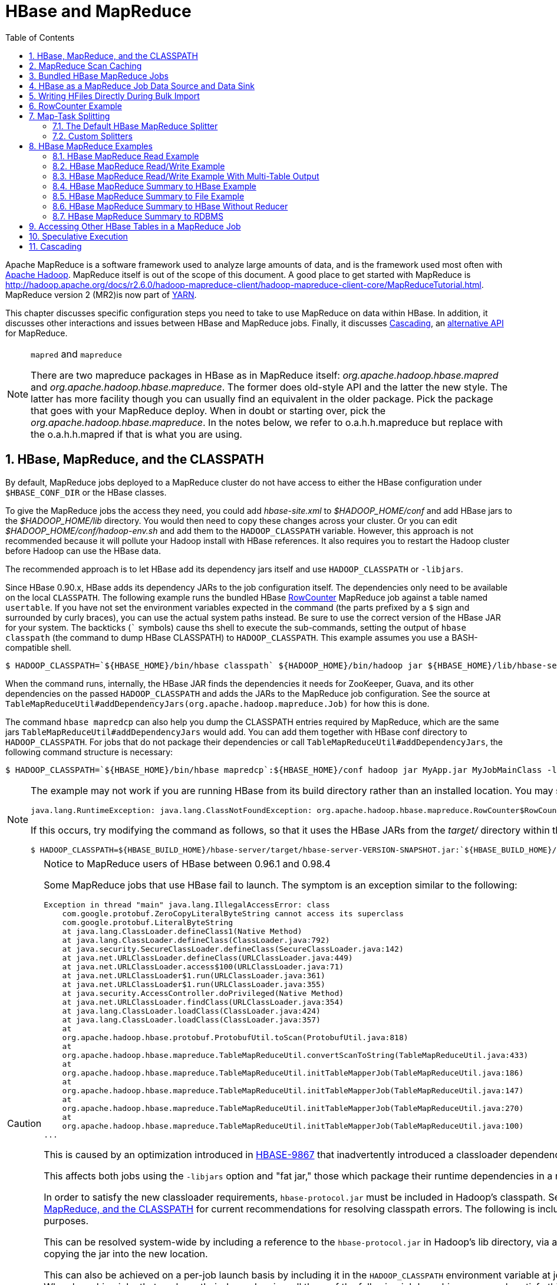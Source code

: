 ////
/**
 *
 * Licensed to the Apache Software Foundation (ASF) under one
 * or more contributor license agreements.  See the NOTICE file
 * distributed with this work for additional information
 * regarding copyright ownership.  The ASF licenses this file
 * to you under the Apache License, Version 2.0 (the
 * "License"); you may not use this file except in compliance
 * with the License.  You may obtain a copy of the License at
 *
 *     http://www.apache.org/licenses/LICENSE-2.0
 *
 * Unless required by applicable law or agreed to in writing, software
 * distributed under the License is distributed on an "AS IS" BASIS,
 * WITHOUT WARRANTIES OR CONDITIONS OF ANY KIND, either express or implied.
 * See the License for the specific language governing permissions and
 * limitations under the License.
 */
////

[[mapreduce]]
= HBase and MapReduce
:doctype: book
:numbered:
:toc: left
:icons: font
:experimental:

Apache MapReduce is a software framework used to analyze large amounts of data, and is the framework used most often with link:http://hadoop.apache.org/[Apache Hadoop].
MapReduce itself is out of the scope of this document.
A good place to get started with MapReduce is http://hadoop.apache.org/docs/r2.6.0/hadoop-mapreduce-client/hadoop-mapreduce-client-core/MapReduceTutorial.html.
MapReduce version 2 (MR2)is now part of link:http://hadoop.apache.org/docs/r2.3.0/hadoop-yarn/hadoop-yarn-site/[YARN].

This chapter discusses specific configuration steps you need to take to use MapReduce on data within HBase.
In addition, it discusses other interactions and issues between HBase and MapReduce
jobs. Finally, it discusses <<cascading,Cascading>>, an
link:http://www.cascading.org/[alternative API] for MapReduce.

.`mapred` and `mapreduce`
[NOTE]
====
There are two mapreduce packages in HBase as in MapReduce itself: _org.apache.hadoop.hbase.mapred_      and _org.apache.hadoop.hbase.mapreduce_.
The former does old-style API and the latter the new style.
The latter has more facility though you can usually find an equivalent in the older package.
Pick the package that goes with your MapReduce deploy.
When in doubt or starting over, pick the _org.apache.hadoop.hbase.mapreduce_.
In the notes below, we refer to o.a.h.h.mapreduce but replace with the o.a.h.h.mapred if that is what you are using.
====

[[hbase.mapreduce.classpath]]
== HBase, MapReduce, and the CLASSPATH

By default, MapReduce jobs deployed to a MapReduce cluster do not have access to either the HBase configuration under `$HBASE_CONF_DIR` or the HBase classes.

To give the MapReduce jobs the access they need, you could add _hbase-site.xml_ to _$HADOOP_HOME/conf_ and add HBase jars to the _$HADOOP_HOME/lib_ directory.
You would then need to copy these changes across your cluster. Or you can edit _$HADOOP_HOME/conf/hadoop-env.sh_ and add them to the `HADOOP_CLASSPATH` variable.
However, this approach is not recommended because it will pollute your Hadoop install with HBase references.
It also requires you to restart the Hadoop cluster before Hadoop can use the HBase data.

The recommended approach is to let HBase add its dependency jars itself and use `HADOOP_CLASSPATH` or `-libjars`.

Since HBase 0.90.x, HBase adds its dependency JARs to the job configuration itself.
The dependencies only need to be available on the local `CLASSPATH`.
The following example runs the bundled HBase link:http://hbase.apache.org/apidocs/org/apache/hadoop/hbase/mapreduce/RowCounter.html[RowCounter] MapReduce job against a table named `usertable`.
If you have not set the environment variables expected in the command (the parts prefixed by a `$` sign and surrounded by curly braces), you can use the actual system paths instead.
Be sure to use the correct version of the HBase JAR for your system.
The backticks (``` symbols) cause ths shell to execute the sub-commands, setting the output of `hbase classpath` (the command to dump HBase CLASSPATH) to `HADOOP_CLASSPATH`.
This example assumes you use a BASH-compatible shell.

[source,bash]
----
$ HADOOP_CLASSPATH=`${HBASE_HOME}/bin/hbase classpath` ${HADOOP_HOME}/bin/hadoop jar ${HBASE_HOME}/lib/hbase-server-VERSION.jar rowcounter usertable
----

When the command runs, internally, the HBase JAR finds the dependencies it needs for ZooKeeper, Guava, and its other dependencies on the passed `HADOOP_CLASSPATH` and adds the JARs to the MapReduce job configuration.
See the source at `TableMapReduceUtil#addDependencyJars(org.apache.hadoop.mapreduce.Job)` for how this is done.

The command `hbase mapredcp` can also help you dump the CLASSPATH entries required by MapReduce, which are the same jars `TableMapReduceUtil#addDependencyJars` would add.
You can add them together with HBase conf directory to `HADOOP_CLASSPATH`.
For jobs that do not package their dependencies or call `TableMapReduceUtil#addDependencyJars`, the following command structure is necessary:

[source,bash]
----
$ HADOOP_CLASSPATH=`${HBASE_HOME}/bin/hbase mapredcp`:${HBASE_HOME}/conf hadoop jar MyApp.jar MyJobMainClass -libjars $(${HBASE_HOME}/bin/hbase mapredcp | tr ':' ',') ...
----

[NOTE]
====
The example may not work if you are running HBase from its build directory rather than an installed location.
You may see an error like the following:

----
java.lang.RuntimeException: java.lang.ClassNotFoundException: org.apache.hadoop.hbase.mapreduce.RowCounter$RowCounterMapper
----

If this occurs, try modifying the command as follows, so that it uses the HBase JARs from the _target/_ directory within the build environment.

[source,bash]
----
$ HADOOP_CLASSPATH=${HBASE_BUILD_HOME}/hbase-server/target/hbase-server-VERSION-SNAPSHOT.jar:`${HBASE_BUILD_HOME}/bin/hbase classpath` ${HADOOP_HOME}/bin/hadoop jar ${HBASE_BUILD_HOME}/hbase-server/target/hbase-server-VERSION-SNAPSHOT.jar rowcounter usertable
----
====

.Notice to MapReduce users of HBase between 0.96.1 and 0.98.4
[CAUTION]
====
Some MapReduce jobs that use HBase fail to launch.
The symptom is an exception similar to the following:

----
Exception in thread "main" java.lang.IllegalAccessError: class
    com.google.protobuf.ZeroCopyLiteralByteString cannot access its superclass
    com.google.protobuf.LiteralByteString
    at java.lang.ClassLoader.defineClass1(Native Method)
    at java.lang.ClassLoader.defineClass(ClassLoader.java:792)
    at java.security.SecureClassLoader.defineClass(SecureClassLoader.java:142)
    at java.net.URLClassLoader.defineClass(URLClassLoader.java:449)
    at java.net.URLClassLoader.access$100(URLClassLoader.java:71)
    at java.net.URLClassLoader$1.run(URLClassLoader.java:361)
    at java.net.URLClassLoader$1.run(URLClassLoader.java:355)
    at java.security.AccessController.doPrivileged(Native Method)
    at java.net.URLClassLoader.findClass(URLClassLoader.java:354)
    at java.lang.ClassLoader.loadClass(ClassLoader.java:424)
    at java.lang.ClassLoader.loadClass(ClassLoader.java:357)
    at
    org.apache.hadoop.hbase.protobuf.ProtobufUtil.toScan(ProtobufUtil.java:818)
    at
    org.apache.hadoop.hbase.mapreduce.TableMapReduceUtil.convertScanToString(TableMapReduceUtil.java:433)
    at
    org.apache.hadoop.hbase.mapreduce.TableMapReduceUtil.initTableMapperJob(TableMapReduceUtil.java:186)
    at
    org.apache.hadoop.hbase.mapreduce.TableMapReduceUtil.initTableMapperJob(TableMapReduceUtil.java:147)
    at
    org.apache.hadoop.hbase.mapreduce.TableMapReduceUtil.initTableMapperJob(TableMapReduceUtil.java:270)
    at
    org.apache.hadoop.hbase.mapreduce.TableMapReduceUtil.initTableMapperJob(TableMapReduceUtil.java:100)
...
----

This is caused by an optimization introduced in link:https://issues.apache.org/jira/browse/HBASE-9867[HBASE-9867] that inadvertently introduced a classloader dependency.

This affects both jobs using the `-libjars` option and "fat jar," those which package their runtime dependencies in a nested `lib` folder.

In order to satisfy the new classloader requirements, `hbase-protocol.jar` must be included in Hadoop's classpath.
See <<hbase.mapreduce.classpath>> for current recommendations for resolving classpath errors.
The following is included for historical purposes.

This can be resolved system-wide by including a reference to the `hbase-protocol.jar` in Hadoop's lib directory, via a symlink or by copying the jar into the new location.

This can also be achieved on a per-job launch basis by including it in the `HADOOP_CLASSPATH` environment variable at job submission time.
When launching jobs that package their dependencies, all three of the following job launching commands satisfy this requirement:

[source,bash]
----
$ HADOOP_CLASSPATH=/path/to/hbase-protocol.jar:/path/to/hbase/conf hadoop jar MyJob.jar MyJobMainClass
$ HADOOP_CLASSPATH=$(hbase mapredcp):/path/to/hbase/conf hadoop jar MyJob.jar MyJobMainClass
$ HADOOP_CLASSPATH=$(hbase classpath) hadoop jar MyJob.jar MyJobMainClass
----

For jars that do not package their dependencies, the following command structure is necessary:

[source,bash]
----
$ HADOOP_CLASSPATH=$(hbase mapredcp):/etc/hbase/conf hadoop jar MyApp.jar MyJobMainClass -libjars $(hbase mapredcp | tr ':' ',') ...
----

See also link:https://issues.apache.org/jira/browse/HBASE-10304[HBASE-10304] for further discussion of this issue.
====

== MapReduce Scan Caching

TableMapReduceUtil now restores the option to set scanner caching (the number of rows which are cached before returning the result to the client) on the Scan object that is passed in.
This functionality was lost due to a bug in HBase 0.95 (link:https://issues.apache.org/jira/browse/HBASE-11558[HBASE-11558]), which is fixed for HBase 0.98.5 and 0.96.3.
The priority order for choosing the scanner caching is as follows:

. Caching settings which are set on the scan object.
. Caching settings which are specified via the configuration option `hbase.client.scanner.caching`, which can either be set manually in _hbase-site.xml_ or via the helper method `TableMapReduceUtil.setScannerCaching()`.
. The default value `HConstants.DEFAULT_HBASE_CLIENT_SCANNER_CACHING`, which is set to `100`.

Optimizing the caching settings is a balance between the time the client waits for a result and the number of sets of results the client needs to receive.
If the caching setting is too large, the client could end up waiting for a long time or the request could even time out.
If the setting is too small, the scan needs to return results in several pieces.
If you think of the scan as a shovel, a bigger cache setting is analogous to a bigger shovel, and a smaller cache setting is equivalent to more shoveling in order to fill the bucket.

The list of priorities mentioned above allows you to set a reasonable default, and override it for specific operations.

See the API documentation for link:https://hbase.apache.org/apidocs/org/apache/hadoop/hbase/client/Scan.html[Scan] for more details.

== Bundled HBase MapReduce Jobs

The HBase JAR also serves as a Driver for some bundled MapReduce jobs.
To learn about the bundled MapReduce jobs, run the following command.

[source,bash]
----
$ ${HADOOP_HOME}/bin/hadoop jar ${HBASE_HOME}/hbase-server-VERSION.jar
An example program must be given as the first argument.
Valid program names are:
  copytable: Export a table from local cluster to peer cluster
  completebulkload: Complete a bulk data load.
  export: Write table data to HDFS.
  import: Import data written by Export.
  importtsv: Import data in TSV format.
  rowcounter: Count rows in HBase table
----

Each of the valid program names are bundled MapReduce jobs.
To run one of the jobs, model your command after the following example.

[source,bash]
----
$ ${HADOOP_HOME}/bin/hadoop jar ${HBASE_HOME}/hbase-server-VERSION.jar rowcounter myTable
----

== HBase as a MapReduce Job Data Source and Data Sink

HBase can be used as a data source, link:http://hbase.apache.org/apidocs/org/apache/hadoop/hbase/mapreduce/TableInputFormat.html[TableInputFormat], and data sink, link:http://hbase.apache.org/apidocs/org/apache/hadoop/hbase/mapreduce/TableOutputFormat.html[TableOutputFormat] or link:http://hbase.apache.org/apidocs/org/apache/hadoop/hbase/mapreduce/MultiTableOutputFormat.html[MultiTableOutputFormat], for MapReduce jobs.
Writing MapReduce jobs that read or write HBase, it is advisable to subclass link:http://hbase.apache.org/apidocs/org/apache/hadoop/hbase/mapreduce/TableMapper.html[TableMapper]        and/or link:http://hbase.apache.org/apidocs/org/apache/hadoop/hbase/mapreduce/TableReducer.html[TableReducer].
See the do-nothing pass-through classes link:http://hbase.apache.org/apidocs/org/apache/hadoop/hbase/mapreduce/IdentityTableMapper.html[IdentityTableMapper] and link:http://hbase.apache.org/apidocs/org/apache/hadoop/hbase/mapreduce/IdentityTableReducer.html[IdentityTableReducer] for basic usage.
For a more involved example, see link:http://hbase.apache.org/apidocs/org/apache/hadoop/hbase/mapreduce/RowCounter.html[RowCounter] or review the `org.apache.hadoop.hbase.mapreduce.TestTableMapReduce` unit test.

If you run MapReduce jobs that use HBase as source or sink, need to specify source and sink table and column names in your configuration.

When you read from HBase, the `TableInputFormat` requests the list of regions from HBase and makes a map, which is either a `map-per-region` or `mapreduce.job.maps` map, whichever is smaller.
If your job only has two maps, raise `mapreduce.job.maps` to a number greater than the number of regions.
Maps will run on the adjacent TaskTracker/NodeManager if you are running a TaskTracer/NodeManager and RegionServer per node.
When writing to HBase, it may make sense to avoid the Reduce step and write back into HBase from within your map.
This approach works when your job does not need the sort and collation that MapReduce does on the map-emitted data.
On insert, HBase 'sorts' so there is no point double-sorting (and shuffling data around your MapReduce cluster) unless you need to.
If you do not need the Reduce, your map might emit counts of records processed for reporting at the end of the job, or set the number of Reduces to zero and use TableOutputFormat.
If running the Reduce step makes sense in your case, you should typically use multiple reducers so that load is spread across the HBase cluster.

A new HBase partitioner, the link:http://hbase.apache.org/apidocs/org/apache/hadoop/hbase/mapreduce/HRegionPartitioner.html[HRegionPartitioner], can run as many reducers the number of existing regions.
The HRegionPartitioner is suitable when your table is large and your upload will not greatly alter the number of existing regions upon completion.
Otherwise use the default partitioner.

== Writing HFiles Directly During Bulk Import

If you are importing into a new table, you can bypass the HBase API and write your content directly to the filesystem, formatted into HBase data files (HFiles). Your import will run faster, perhaps an order of magnitude faster.
For more on how this mechanism works, see <<arch.bulk.load>>.

== RowCounter Example

The included link:http://hbase.apache.org/apidocs/org/apache/hadoop/hbase/mapreduce/RowCounter.html[RowCounter] MapReduce job uses `TableInputFormat` and does a count of all rows in the specified table.
To run it, use the following command:

[source,bash]
----
$ ./bin/hadoop jar hbase-X.X.X.jar
----

This will invoke the HBase MapReduce Driver class.
Select `rowcounter` from the choice of jobs offered.
This will print rowcounter usage advice to standard output.
Specify the tablename, column to count, and output directory.
If you have classpath errors, see <<hbase.mapreduce.classpath>>.

[[splitter]]
== Map-Task Splitting

[[splitter.default]]
=== The Default HBase MapReduce Splitter

When link:http://hbase.apache.org/apidocs/org/apache/hadoop/hbase/mapreduce/TableInputFormat.html[TableInputFormat] is used to source an HBase table in a MapReduce job, its splitter will make a map task for each region of the table.
Thus, if there are 100 regions in the table, there will be 100 map-tasks for the job - regardless of how many column families are selected in the Scan.

[[splitter.custom]]
=== Custom Splitters

For those interested in implementing custom splitters, see the method `getSplits` in link:http://hbase.apache.org/apidocs/org/apache/hadoop/hbase/mapreduce/TableInputFormatBase.html[TableInputFormatBase].
That is where the logic for map-task assignment resides.

[[mapreduce.example]]
== HBase MapReduce Examples

[[mapreduce.example.read]]
=== HBase MapReduce Read Example

The following is an example of using HBase as a MapReduce source in read-only manner.
Specifically, there is a Mapper instance but no Reducer, and nothing is being emitted from the Mapper.
There job would be defined as follows...

[source,java]
----
Configuration config = HBaseConfiguration.create();
Job job = new Job(config, "ExampleRead");
job.setJarByClass(MyReadJob.class);     // class that contains mapper

Scan scan = new Scan();
scan.setCaching(500);        // 1 is the default in Scan, which will be bad for MapReduce jobs
scan.setCacheBlocks(false);  // don't set to true for MR jobs
// set other scan attrs
...

TableMapReduceUtil.initTableMapperJob(
  tableName,        // input HBase table name
  scan,             // Scan instance to control CF and attribute selection
  MyMapper.class,   // mapper
  null,             // mapper output key
  null,             // mapper output value
  job);
job.setOutputFormatClass(NullOutputFormat.class);   // because we aren't emitting anything from mapper

boolean b = job.waitForCompletion(true);
if (!b) {
  throw new IOException("error with job!");
}
----

...and the mapper instance would extend link:http://hbase.apache.org/apidocs/org/apache/hadoop/hbase/mapreduce/TableMapper.html[TableMapper]...

[source,java]
----
public static class MyMapper extends TableMapper<Text, Text> {

  public void map(ImmutableBytesWritable row, Result value, Context context) throws InterruptedException, IOException {
    // process data for the row from the Result instance.
   }
}
----

[[mapreduce.example.readwrite]]
=== HBase MapReduce Read/Write Example

The following is an example of using HBase both as a source and as a sink with MapReduce.
This example will simply copy data from one table to another.

[source,java]
----
Configuration config = HBaseConfiguration.create();
Job job = new Job(config,"ExampleReadWrite");
job.setJarByClass(MyReadWriteJob.class);    // class that contains mapper

Scan scan = new Scan();
scan.setCaching(500);        // 1 is the default in Scan, which will be bad for MapReduce jobs
scan.setCacheBlocks(false);  // don't set to true for MR jobs
// set other scan attrs

TableMapReduceUtil.initTableMapperJob(
  sourceTable,      // input table
  scan,             // Scan instance to control CF and attribute selection
  MyMapper.class,   // mapper class
  null,             // mapper output key
  null,             // mapper output value
  job);
TableMapReduceUtil.initTableReducerJob(
  targetTable,      // output table
  null,             // reducer class
  job);
job.setNumReduceTasks(0);

boolean b = job.waitForCompletion(true);
if (!b) {
    throw new IOException("error with job!");
}
----

An explanation is required of what `TableMapReduceUtil` is doing, especially with the reducer. link:http://hbase.apache.org/apidocs/org/apache/hadoop/hbase/mapreduce/TableOutputFormat.html[TableOutputFormat] is being used as the outputFormat class, and several parameters are being set on the config (e.g., `TableOutputFormat.OUTPUT_TABLE`), as well as setting the reducer output key to `ImmutableBytesWritable` and reducer value to `Writable`.
These could be set by the programmer on the job and conf, but `TableMapReduceUtil` tries to make things easier.

The following is the example mapper, which will create a `Put` and matching the input `Result` and emit it.
Note: this is what the CopyTable utility does.

[source,java]
----
public static class MyMapper extends TableMapper<ImmutableBytesWritable, Put>  {

  public void map(ImmutableBytesWritable row, Result value, Context context) throws IOException, InterruptedException {
    // this example is just copying the data from the source table...
      context.write(row, resultToPut(row,value));
    }

    private static Put resultToPut(ImmutableBytesWritable key, Result result) throws IOException {
      Put put = new Put(key.get());
      for (KeyValue kv : result.raw()) {
        put.add(kv);
      }
      return put;
    }
}
----

There isn't actually a reducer step, so `TableOutputFormat` takes care of sending the `Put` to the target table.

This is just an example, developers could choose not to use `TableOutputFormat` and connect to the target table themselves.

[[mapreduce.example.readwrite.multi]]
=== HBase MapReduce Read/Write Example With Multi-Table Output

TODO: example for `MultiTableOutputFormat`.

[[mapreduce.example.summary]]
=== HBase MapReduce Summary to HBase Example

The following example uses HBase as a MapReduce source and sink with a summarization step.
This example will count the number of distinct instances of a value in a table and write those summarized counts in another table.

[source,java]
----
Configuration config = HBaseConfiguration.create();
Job job = new Job(config,"ExampleSummary");
job.setJarByClass(MySummaryJob.class);     // class that contains mapper and reducer

Scan scan = new Scan();
scan.setCaching(500);        // 1 is the default in Scan, which will be bad for MapReduce jobs
scan.setCacheBlocks(false);  // don't set to true for MR jobs
// set other scan attrs

TableMapReduceUtil.initTableMapperJob(
  sourceTable,        // input table
  scan,               // Scan instance to control CF and attribute selection
  MyMapper.class,     // mapper class
  Text.class,         // mapper output key
  IntWritable.class,  // mapper output value
  job);
TableMapReduceUtil.initTableReducerJob(
  targetTable,        // output table
  MyTableReducer.class,    // reducer class
  job);
job.setNumReduceTasks(1);   // at least one, adjust as required

boolean b = job.waitForCompletion(true);
if (!b) {
  throw new IOException("error with job!");
}
----

In this example mapper a column with a String-value is chosen as the value to summarize upon.
This value is used as the key to emit from the mapper, and an `IntWritable` represents an instance counter.

[source,java]
----
public static class MyMapper extends TableMapper<Text, IntWritable>  {
  public static final byte[] CF = "cf".getBytes();
  public static final byte[] ATTR1 = "attr1".getBytes();

  private final IntWritable ONE = new IntWritable(1);
  private Text text = new Text();

  public void map(ImmutableBytesWritable row, Result value, Context context) throws IOException, InterruptedException {
    String val = new String(value.getValue(CF, ATTR1));
    text.set(val);     // we can only emit Writables...
    context.write(text, ONE);
  }
}
----

In the reducer, the "ones" are counted (just like any other MR example that does this), and then emits a `Put`.

[source,java]
----
public static class MyTableReducer extends TableReducer<Text, IntWritable, ImmutableBytesWritable>  {
  public static final byte[] CF = "cf".getBytes();
  public static final byte[] COUNT = "count".getBytes();

  public void reduce(Text key, Iterable<IntWritable> values, Context context) throws IOException, InterruptedException {
    int i = 0;
    for (IntWritable val : values) {
      i += val.get();
    }
    Put put = new Put(Bytes.toBytes(key.toString()));
    put.add(CF, COUNT, Bytes.toBytes(i));

    context.write(null, put);
  }
}
----

[[mapreduce.example.summary.file]]
=== HBase MapReduce Summary to File Example

This very similar to the summary example above, with exception that this is using HBase as a MapReduce source but HDFS as the sink.
The differences are in the job setup and in the reducer.
The mapper remains the same.

[source,java]
----
Configuration config = HBaseConfiguration.create();
Job job = new Job(config,"ExampleSummaryToFile");
job.setJarByClass(MySummaryFileJob.class);     // class that contains mapper and reducer

Scan scan = new Scan();
scan.setCaching(500);        // 1 is the default in Scan, which will be bad for MapReduce jobs
scan.setCacheBlocks(false);  // don't set to true for MR jobs
// set other scan attrs

TableMapReduceUtil.initTableMapperJob(
  sourceTable,        // input table
  scan,               // Scan instance to control CF and attribute selection
  MyMapper.class,     // mapper class
  Text.class,         // mapper output key
  IntWritable.class,  // mapper output value
  job);
job.setReducerClass(MyReducer.class);    // reducer class
job.setNumReduceTasks(1);    // at least one, adjust as required
FileOutputFormat.setOutputPath(job, new Path("/tmp/mr/mySummaryFile"));  // adjust directories as required

boolean b = job.waitForCompletion(true);
if (!b) {
  throw new IOException("error with job!");
}
----

As stated above, the previous Mapper can run unchanged with this example.
As for the Reducer, it is a "generic" Reducer instead of extending TableMapper and emitting Puts.

[source,java]
----
public static class MyReducer extends Reducer<Text, IntWritable, Text, IntWritable>  {

  public void reduce(Text key, Iterable<IntWritable> values, Context context) throws IOException, InterruptedException {
    int i = 0;
    for (IntWritable val : values) {
      i += val.get();
    }
    context.write(key, new IntWritable(i));
  }
}
----

[[mapreduce.example.summary.noreducer]]
=== HBase MapReduce Summary to HBase Without Reducer

It is also possible to perform summaries without a reducer - if you use HBase as the reducer.

An HBase target table would need to exist for the job summary.
The Table method `incrementColumnValue` would be used to atomically increment values.
From a performance perspective, it might make sense to keep a Map of values with their values to be incremented for each map-task, and make one update per key at during the `cleanup` method of the mapper.
However, your mileage may vary depending on the number of rows to be processed and unique keys.

In the end, the summary results are in HBase.

[[mapreduce.example.summary.rdbms]]
=== HBase MapReduce Summary to RDBMS

Sometimes it is more appropriate to generate summaries to an RDBMS.
For these cases, it is possible to generate summaries directly to an RDBMS via a custom reducer.
The `setup` method can connect to an RDBMS (the connection information can be passed via custom parameters in the context) and the cleanup method can close the connection.

It is critical to understand that number of reducers for the job affects the summarization implementation, and you'll have to design this into your reducer.
Specifically, whether it is designed to run as a singleton (one reducer) or multiple reducers.
Neither is right or wrong, it depends on your use-case.
Recognize that the more reducers that are assigned to the job, the more simultaneous connections to the RDBMS will be created - this will scale, but only to a point.

[source,java]
----
public static class MyRdbmsReducer extends Reducer<Text, IntWritable, Text, IntWritable>  {

  private Connection c = null;

  public void setup(Context context) {
    // create DB connection...
  }

  public void reduce(Text key, Iterable<IntWritable> values, Context context) throws IOException, InterruptedException {
    // do summarization
    // in this example the keys are Text, but this is just an example
  }

  public void cleanup(Context context) {
    // close db connection
  }

}
----

In the end, the summary results are written to your RDBMS table/s.

[[mapreduce.htable.access]]
== Accessing Other HBase Tables in a MapReduce Job

Although the framework currently allows one HBase table as input to a MapReduce job, other HBase tables can be accessed as lookup tables, etc., in a MapReduce job via creating an Table instance in the setup method of the Mapper.
[source,java]
----
public class MyMapper extends TableMapper<Text, LongWritable> {
  private Table myOtherTable;

  public void setup(Context context) {
    // In here create a Connection to the cluster and save it or use the Connection
    // from the existing table
    myOtherTable = connection.getTable("myOtherTable");
  }

  public void map(ImmutableBytesWritable row, Result value, Context context) throws IOException, InterruptedException {
    // process Result...
    // use 'myOtherTable' for lookups
  }
----

[[mapreduce.specex]]
== Speculative Execution

It is generally advisable to turn off speculative execution for MapReduce jobs that use HBase as a source.
This can either be done on a per-Job basis through properties, on on the entire cluster.
Especially for longer running jobs, speculative execution will create duplicate map-tasks which will double-write your data to HBase; this is probably not what you want.

See <<spec.ex,spec.ex>> for more information.

[[cascading]]
== Cascading

link:http://www.cascading.org/[Cascading] is an alternative API for MapReduce, which
actually uses MapReduce, but allows you to write your MapReduce code in a simplified
way.

The following example shows a Cascading `Flow` which "sinks" data into an HBase cluster. The same
`hBaseTap` API could be used to "source" data as well.

[source, java]
----
// read data from the default filesystem
// emits two fields: "offset" and "line"
Tap source = new Hfs( new TextLine(), inputFileLhs );

// store data in a HBase cluster
// accepts fields "num", "lower", and "upper"
// will automatically scope incoming fields to their proper familyname, "left" or "right"
Fields keyFields = new Fields( "num" );
String[] familyNames = {"left", "right"};
Fields[] valueFields = new Fields[] {new Fields( "lower" ), new Fields( "upper" ) };
Tap hBaseTap = new HBaseTap( "multitable", new HBaseScheme( keyFields, familyNames, valueFields ), SinkMode.REPLACE );

// a simple pipe assembly to parse the input into fields
// a real app would likely chain multiple Pipes together for more complex processing
Pipe parsePipe = new Each( "insert", new Fields( "line" ), new RegexSplitter( new Fields( "num", "lower", "upper" ), " " ) );

// "plan" a cluster executable Flow
// this connects the source Tap and hBaseTap (the sink Tap) to the parsePipe
Flow parseFlow = new FlowConnector( properties ).connect( source, hBaseTap, parsePipe );

// start the flow, and block until complete
parseFlow.complete();

// open an iterator on the HBase table we stuffed data into
TupleEntryIterator iterator = parseFlow.openSink();

while(iterator.hasNext())
  {
  // print out each tuple from HBase
  System.out.println( "iterator.next() = " + iterator.next() );
  }

iterator.close();
----
